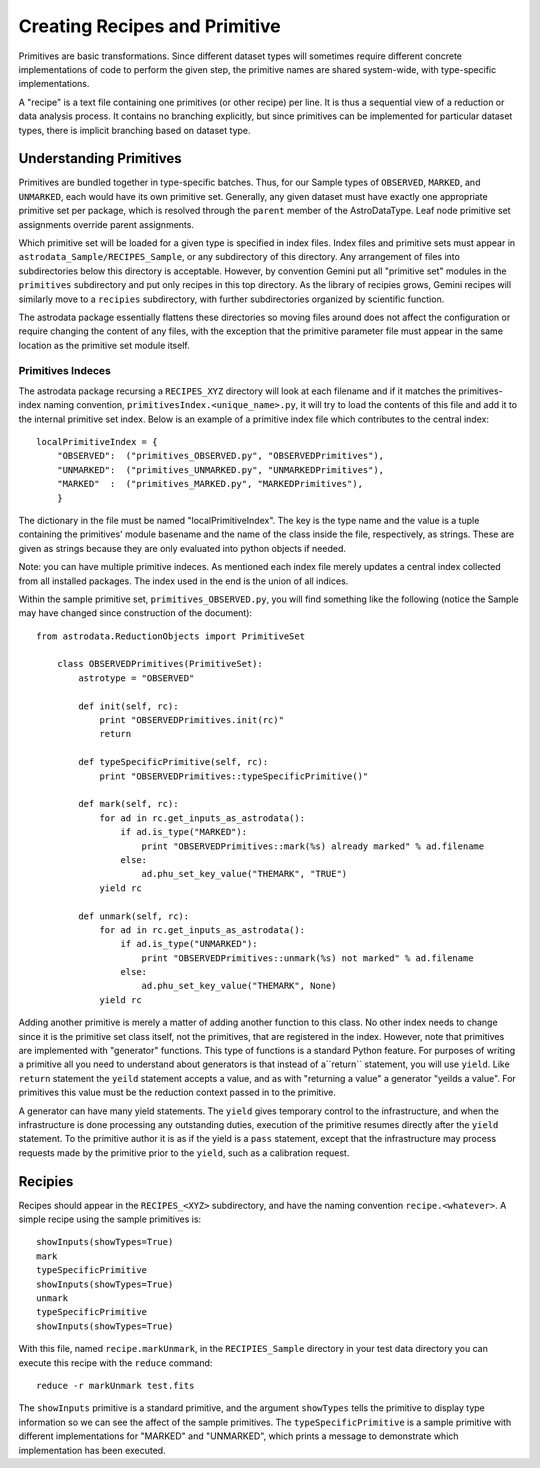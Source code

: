 Creating Recipes and Primitive
!!!!!!!!!!!!!!!!!!!!!!!!!!!!!!!

Primitives are basic transformations.  Since different dataset types will
sometimes require different concrete implementations of code to perform the
given step, the primitive names are shared system-wide, with 
type-specific implementations. 

A "recipe" is a text file containing one primitives (or other recipe) per line.
It is thus a sequential view of a reduction or data analysis process. It
contains no branching explicitly, but since primitives can be implemented
for particular dataset types, there is implicit branching based on dataset
type.


Understanding Primitives
@@@@@@@@@@@@@@@@@@@@@@@@@

Primitives are bundled together in type-specific batches. Thus, for our Sample
types of ``OBSERVED``, ``MARKED``, and ``UNMARKED``, each would have its own
primitive set.  Generally, any given dataset must have exactly one appropriate
primitive set per package, which is resolved through the ``parent`` member of
the AstroDataType. Leaf node primitive set assignments override parent
assignments.

Which primitive set will be loaded for a given type is specified in index files.
Index files and primitive sets must appear in
``astrodata_Sample/RECIPES_Sample``, or any subdirectory of this directory.  Any
arrangement of files into subdirectories below this directory is acceptable.
However, by convention Gemini put all "primitive set" modules in the
``primitives`` subdirectory  and put only recipes in this top directory.  As the
library of recipies grows, Gemini recipes will similarly move to a ``recipies``
subdirectory, with further subdirectories organized by scientific function.

The astrodata package essentially flattens these directories so moving files
around does not affect the configuration or require changing the content of any
files, with the exception that the primitive parameter file must appear in the
same location as the primitive set module itself.

Primitives Indeces
##################

The astrodata package recursing a ``RECIPES_XYZ`` directory will look at each
filename and if it matches the primitives-index naming convention, 
``primitivesIndex.<unique_name>.py``, it will try to load the contents of this
file and add it to the
internal primitive set index.  Below is an example of a primitive index file
which contributes to the central index::

    localPrimitiveIndex = {
        "OBSERVED":  ("primitives_OBSERVED.py", "OBSERVEDPrimitives"),
        "UNMARKED":  ("primitives_UNMARKED.py", "UNMARKEDPrimitives"),
        "MARKED"  :  ("primitives_MARKED.py", "MARKEDPrimitives"),
        }

The dictionary in the file must be named "localPrimitiveIndex". The key is the
type name and the value is a tuple containing the primitives' module basename
and  the name of the class inside the file, respectively, as strings.  These are
given as strings because they are only evaluated into python objects if needed.

Note: you can have multiple primitive indeces. As mentioned each index file
merely updates a central index collected from all installed packages.
The index used in the end is the union of all indices.

Within the sample primitive set, ``primitives_OBSERVED.py``,
you will find something like the following (notice
the Sample may have changed since construction of the document)::

    from astrodata.ReductionObjects import PrimitiveSet

        class OBSERVEDPrimitives(PrimitiveSet):
            astrotype = "OBSERVED"

            def init(self, rc):
                print "OBSERVEDPrimitives.init(rc)"
                return

            def typeSpecificPrimitive(self, rc):
                print "OBSERVEDPrimitives::typeSpecificPrimitive()"

            def mark(self, rc):
                for ad in rc.get_inputs_as_astrodata():
                    if ad.is_type("MARKED"):
                        print "OBSERVEDPrimitives::mark(%s) already marked" % ad.filename
                    else:
                        ad.phu_set_key_value("THEMARK", "TRUE")
                yield rc

            def unmark(self, rc):
                for ad in rc.get_inputs_as_astrodata():
                    if ad.is_type("UNMARKED"):
                        print "OBSERVEDPrimitives::unmark(%s) not marked" % ad.filename
                    else:
                        ad.phu_set_key_value("THEMARK", None)
                yield rc

Adding another primitive is merely a matter of adding another function to this
class.  No other index needs to change since it is the primitive set class
itself, not the primitives, that are registered in the index. However, note that
primitives are implemented with "generator" functions. This type of functions 
is a standard Python feature. For purposes of writing a primitive all you need
to understand about generators is that instead of a``return`` statement, you
will use ``yield``.  Like ``return`` statement the ``yeild`` statement accepts a
value, and as with "returning a value" a generator "yeilds a value".
For primitives this value
must be the reduction context passed in to the primitive.  

A generator can have many yield statements.  The ``yield`` gives temporary
control to the infrastructure, and when the infrastructure is done processing
any outstanding duties, execution of the primitive resumes directly after the
``yield`` statement. To the primitive author it is as if the yield is a ``pass``
statement, except that the infrastructure may process requests made by the
primitive prior to the ``yield``, such as a calibration request.

Recipies
@@@@@@@@@

Recipes should appear in the ``RECIPES_<XYZ>`` subdirectory, and have the naming
convention ``recipe.<whatever>``. A simple recipe using the sample primitives is::

    showInputs(showTypes=True)
    mark
    typeSpecificPrimitive
    showInputs(showTypes=True)
    unmark
    typeSpecificPrimitive
    showInputs(showTypes=True)

With this file, named ``recipe.markUnmark``, in the ``RECIPIES_Sample``
directory in your test data directory you can execute this recipe with the 
``reduce`` command::

    reduce -r markUnmark test.fits
    
The ``showInputs`` primitive is a standard primitive, and the argument
``showTypes`` tells the primitive to display type information so we can see the
affect of the sample primitives. The ``typeSpecificPrimitive`` is a sample
primitive with different implementations for "MARKED" and "UNMARKED", which prints a message to demonstrate which implementation has been
executed.

